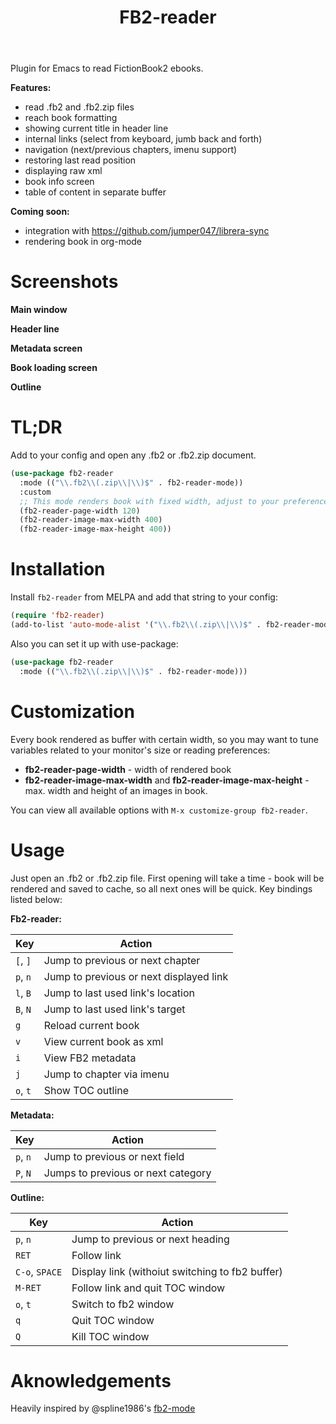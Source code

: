 #+TITLE: FB2-reader
#+html: <img src="./images/mascot.gif" align="right" width="16%">
#+PROPERTY: LOGGING nil
[[https://melpa.org/#/fb2-reader][file:https://melpa.org/packages/fb2-reader-badge.svg]]

Plugin for Emacs to read FictionBook2 ebooks.

*Features:*
 
- read .fb2 and .fb2.zip files
- reach book formatting
- showing current title in header line
- internal links (select from keyboard, jumb back and forth)
- navigation (next/previous chapters, imenu support)
- restoring last read position
- displaying raw xml
- book info screen
- table of content in separate buffer

*Coming soon:*

- integration with https://github.com/jumper047/librera-sync
- rendering book in org-mode

* Screenshots

*Main window*

[[./images/main_window.png]]


*Header line*

[[./images/headerline.gif]]


*Metadata screen*

[[./images/metadata.png]]


*Book loading screen*

[[./images/splash_screen.png]]

*Outline*

[[./images/outline.png]]


* TL;DR
  Add to your config and open any .fb2 or .fb2.zip document.
  #+begin_src emacs-lisp
    (use-package fb2-reader
      :mode (("\\.fb2\\(.zip\\|\\)$" . fb2-reader-mode))
      :custom
      ;; This mode renders book with fixed width, adjust to your preferences.
      (fb2-reader-page-width 120)
      (fb2-reader-image-max-width 400)
      (fb2-reader-image-max-height 400))
  #+end_src

* Installation

  Install =fb2-reader= from MELPA and add that string to your config:
   #+begin_src emacs-lisp
     (require 'fb2-reader)
     (add-to-list 'auto-mode-alist '("\\.fb2\\(.zip\\|\\)$" . fb2-reader-mode))
   #+end_src

   Also you can set it up with use-package:
   #+begin_src emacs-lisp
     (use-package fb2-reader
       :mode (("\\.fb2\\(.zip\\|\\)$" . fb2-reader-mode)))
   #+end_src

* Customization
  Every book rendered as buffer with certain width, so you may want to tune variables related to your monitor's size or reading preferences:
  - *fb2-reader-page-width* - width of rendered book
  - *fb2-reader-image-max-width* and *fb2-reader-image-max-height* - max. width and height of an images in book.
  
  You can view all available options with =M-x customize-group fb2-reader=.
  
* Usage
  Just open an .fb2 or .fb2.zip file.
  First opening will take a time - book will be rendered and saved to cache, so all next ones will be quick.
  Key bindings listed below:

  *Fb2-reader:*
  |----------+-----------------------------------------|
  | Key      | Action                                  |
  |----------+-----------------------------------------|
  | =[=, =]= | Jump to previous or next chapter        |
  |----------+-----------------------------------------|
  | =p=, =n= | Jump to previous or next displayed link |
  |----------+-----------------------------------------|
  | =l=, =B= | Jump to last used link's location       |
  |----------+-----------------------------------------|
  | =B=, =N= | Jump to last used link's target         |
  |----------+-----------------------------------------|
  | =g=      | Reload current book                     |
  |----------+-----------------------------------------|
  | =v=      | View current book as xml                |
  |----------+-----------------------------------------|
  | =i=      | View FB2 metadata                       |
  |----------+-----------------------------------------|
  | =j=      | Jump to chapter via imenu               |
  |----------+-----------------------------------------|
  | =o=, =t= | Show TOC outline                        |

  *Metadata:*
  |----------+------------------------------------|
  | Key      | Action                             |
  |----------+------------------------------------|
  | =p=, =n= | Jump to previous or next field     |
  |----------+------------------------------------|
  | =P=, =N= | Jumps to previous or next category |

  *Outline:*
  |----------------+-------------------------------------------------|
  | Key            | Action                                          |
  |----------------+-------------------------------------------------|
  | =p=, =n=       | Jump to previous or next heading                |
  |----------------+-------------------------------------------------|
  | =RET=          | Follow link                                     |
  |----------------+-------------------------------------------------|
  | =C-o=, =SPACE= | Display link (withoiut switching to fb2 buffer) |
  |----------------+-------------------------------------------------|
  | =M-RET=        | Follow link and quit TOC window                 |
  |----------------+-------------------------------------------------|
  | =o=, =t=       | Switch to fb2 window                            |
  |----------------+-------------------------------------------------|
  | =q=            | Quit TOC window                                 |
  |----------------+-------------------------------------------------|
  | =Q=            | Kill TOC window                                 |
  |----------------+-------------------------------------------------|

* Aknowledgements
Heavily inspired by @spline1986's [[https://github.com/spline1986/fb2-mode][fb2-mode]]
